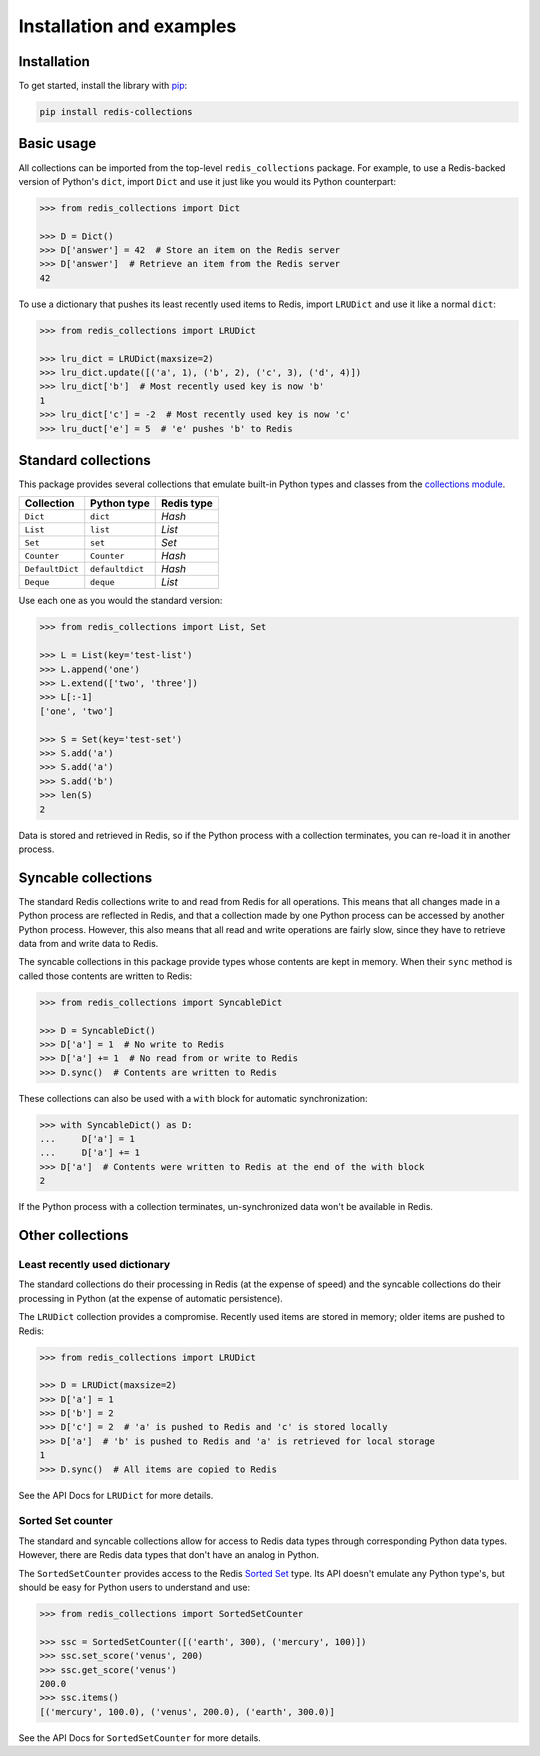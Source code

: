 .. _basic-usage:

Installation and examples
=========================

Installation
------------

To get started, install the library with
`pip <https://pip.pypa.io/en/stable/>`_:

.. code-block:: shell

    pip install redis-collections


Basic usage
-----------

All collections can be imported from the top-level ``redis_collections``
package. For example, to use a Redis-backed version of Python's ``dict``,
import ``Dict`` and use it just like you would its Python counterpart:

.. code-block:: python

    >>> from redis_collections import Dict

    >>> D = Dict()
    >>> D['answer'] = 42  # Store an item on the Redis server
    >>> D['answer']  # Retrieve an item from the Redis server
    42

To use a dictionary that pushes its least recently used items to Redis, import
``LRUDict`` and use it like a normal ``dict``:

.. code-block:: python

    >>> from redis_collections import LRUDict

    >>> lru_dict = LRUDict(maxsize=2)
    >>> lru_dict.update([('a', 1), ('b', 2), ('c', 3), ('d', 4)])
    >>> lru_dict['b']  # Most recently used key is now 'b'
    1
    >>> lru_dict['c'] = -2  # Most recently used key is now 'c'
    >>> lru_duct['e'] = 5  # 'e' pushes 'b' to Redis


Standard collections
--------------------

This package provides several collections that emulate built-in Python types
and classes from the `collections module
<https://docs.python.org/3/library/collections.html>`_.

=============== ===============  ==========
Collection      Python type      Redis type
=============== ===============  ==========
``Dict``        ``dict``         `Hash`
``List``        ``list``         `List`
``Set``         ``set``          `Set`
--------------- ---------------  ----------
``Counter``     ``Counter``      `Hash`
``DefaultDict`` ``defaultdict``  `Hash`
``Deque``       ``deque``        `List`
=============== ===============  ==========

Use each one as you would the standard version:

.. code-block:: python

    >>> from redis_collections import List, Set

    >>> L = List(key='test-list')
    >>> L.append('one')
    >>> L.extend(['two', 'three'])
    >>> L[:-1]
    ['one', 'two']

    >>> S = Set(key='test-set')
    >>> S.add('a')
    >>> S.add('a')
    >>> S.add('b')
    >>> len(S)
    2

Data is stored and retrieved in Redis, so if the Python process with a
collection terminates, you can re-load it in another process.

Syncable collections
--------------------

The standard Redis collections write to and read from Redis for all operations.
This means that all changes made in a Python process are reflected in Redis,
and that a collection made by one Python process can be accessed by another
Python process. However, this also means that all read and write operations are
fairly slow, since they have to retrieve data from and write data to Redis.

The syncable collections in this package provide types whose
contents are kept in memory. When their ``sync`` method is called those contents
are written to Redis:

.. code-block:: python

    >>> from redis_collections import SyncableDict

    >>> D = SyncableDict()
    >>> D['a'] = 1  # No write to Redis
    >>> D['a'] += 1  # No read from or write to Redis
    >>> D.sync()  # Contents are written to Redis

These collections can also be used with a ``with`` block for automatic
synchronization:

.. code-block:: python

    >>> with SyncableDict() as D:
    ...     D['a'] = 1
    ...     D['a'] += 1
    >>> D['a']  # Contents were written to Redis at the end of the with block
    2

If the Python process with a collection terminates, un-synchronized data won't
be available in Redis.

Other collections
-----------------

Least recently used dictionary
^^^^^^^^^^^^^^^^^^^^^^^^^^^^^^

The standard collections do their processing in Redis (at the expense of
speed) and the syncable collections do their processing in Python (at the
expense of automatic persistence).

The ``LRUDict`` collection provides a compromise. Recently used items are
stored in memory; older items are pushed to Redis:

.. code-block:: python

    >>> from redis_collections import LRUDict

    >>> D = LRUDict(maxsize=2)
    >>> D['a'] = 1
    >>> D['b'] = 2
    >>> D['c'] = 2  # 'a' is pushed to Redis and 'c' is stored locally
    >>> D['a']  # 'b' is pushed to Redis and 'a' is retrieved for local storage 
    1
    >>> D.sync()  # All items are copied to Redis

See the API Docs for ``LRUDict`` for more details.

Sorted Set counter
^^^^^^^^^^^^^^^^^^

The standard and syncable collections allow for access to Redis data types
through corresponding Python data types. However, there are Redis data types
that don't have an analog in Python.

The ``SortedSetCounter`` provides access to the Redis
`Sorted Set <http://redis.io/topics/data-types#sorted-sets>`_ type. Its API
doesn't emulate any Python type's, but should be easy for Python users to
understand and use:

.. code-block:: python

    >>> from redis_collections import SortedSetCounter

    >>> ssc = SortedSetCounter([('earth', 300), ('mercury', 100)])
    >>> ssc.set_score('venus', 200)
    >>> ssc.get_score('venus')
    200.0
    >>> ssc.items()
    [('mercury', 100.0), ('venus', 200.0), ('earth', 300.0)]

See the API Docs for ``SortedSetCounter`` for more details.
